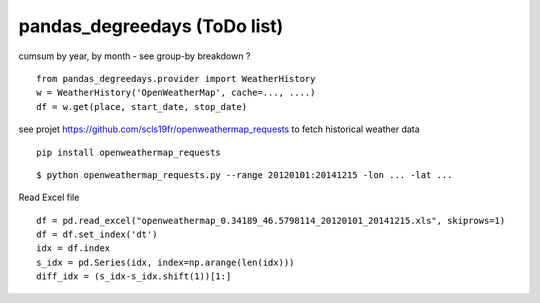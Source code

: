 pandas\_degreedays (ToDo list)
==============================

cumsum by year, by month - see group-by
breakdown ?

::

    from pandas_degreedays.provider import WeatherHistory
    w = WeatherHistory('OpenWeatherMap', cache=..., ....)
    df = w.get(place, start_date, stop_date)

see projet 
https://github.com/scls19fr/openweathermap_requests
to fetch historical weather data

::

    pip install openweathermap_requests


::

    $ python openweathermap_requests.py --range 20120101:20141215 -lon ... -lat ...


Read Excel file

::

    df = pd.read_excel("openweathermap_0.34189_46.5798114_20120101_20141215.xls", skiprows=1)
    df = df.set_index('dt')
    idx = df.index
    s_idx = pd.Series(idx, index=np.arange(len(idx)))
    diff_idx = (s_idx-s_idx.shift(1))[1:]